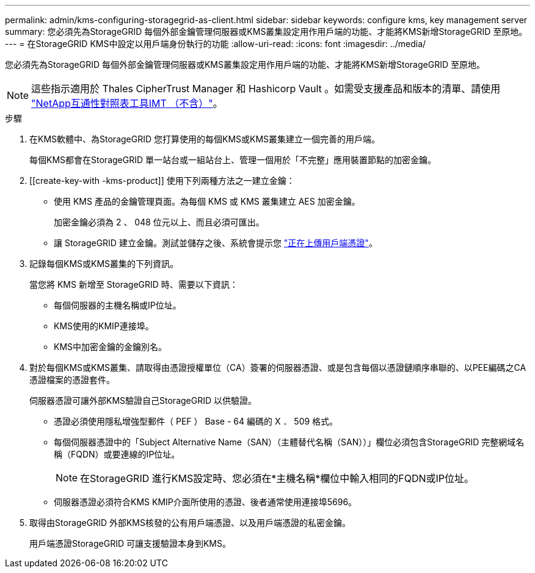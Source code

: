 ---
permalink: admin/kms-configuring-storagegrid-as-client.html 
sidebar: sidebar 
keywords: configure kms, key management server 
summary: 您必須先為StorageGRID 每個外部金鑰管理伺服器或KMS叢集設定用作用戶端的功能、才能將KMS新增StorageGRID 至原地。 
---
= 在StorageGRID KMS中設定以用戶端身份執行的功能
:allow-uri-read: 
:icons: font
:imagesdir: ../media/


[role="lead"]
您必須先為StorageGRID 每個外部金鑰管理伺服器或KMS叢集設定用作用戶端的功能、才能將KMS新增StorageGRID 至原地。


NOTE: 這些指示適用於 Thales CipherTrust Manager 和 Hashicorp Vault 。如需受支援產品和版本的清單、請使用 https://imt.netapp.com/matrix/#welcome["NetApp互通性對照表工具IMT （不含）"^]。

.步驟
. 在KMS軟體中、為StorageGRID 您打算使用的每個KMS或KMS叢集建立一個完善的用戶端。
+
每個KMS都會在StorageGRID 單一站台或一組站台上、管理一個用於「不完整」應用裝置節點的加密金鑰。

. [[create-key-with -kms-product]] 使用下列兩種方法之一建立金鑰：
+
** 使用 KMS 產品的金鑰管理頁面。為每個 KMS 或 KMS 叢集建立 AES 加密金鑰。
+
加密金鑰必須為 2 、 048 位元以上、而且必須可匯出。

** 讓 StorageGRID 建立金鑰。測試並儲存之後、系統會提示您 link:kms-adding.html#sg-create-key["正在上傳用戶端憑證"]。


. 記錄每個KMS或KMS叢集的下列資訊。
+
當您將 KMS 新增至 StorageGRID 時、需要以下資訊：

+
** 每個伺服器的主機名稱或IP位址。
** KMS使用的KMIP連接埠。
** KMS中加密金鑰的金鑰別名。


. 對於每個KMS或KMS叢集、請取得由憑證授權單位（CA）簽署的伺服器憑證、或是包含每個以憑證鏈順序串聯的、以PEE編碼之CA憑證檔案的憑證套件。
+
伺服器憑證可讓外部KMS驗證自己StorageGRID 以供驗證。

+
** 憑證必須使用隱私增強型郵件（ PEF ） Base - 64 編碼的 X ． 509 格式。
** 每個伺服器憑證中的「Subject Alternative Name（SAN）（主體替代名稱（SAN））」欄位必須包含StorageGRID 完整網域名稱（FQDN）或要連線的IP位址。
+

NOTE: 在StorageGRID 進行KMS設定時、您必須在*主機名稱*欄位中輸入相同的FQDN或IP位址。

** 伺服器憑證必須符合KMS KMIP介面所使用的憑證、後者通常使用連接埠5696。


. 取得由StorageGRID 外部KMS核發的公有用戶端憑證、以及用戶端憑證的私密金鑰。
+
用戶端憑證StorageGRID 可讓支援驗證本身到KMS。


